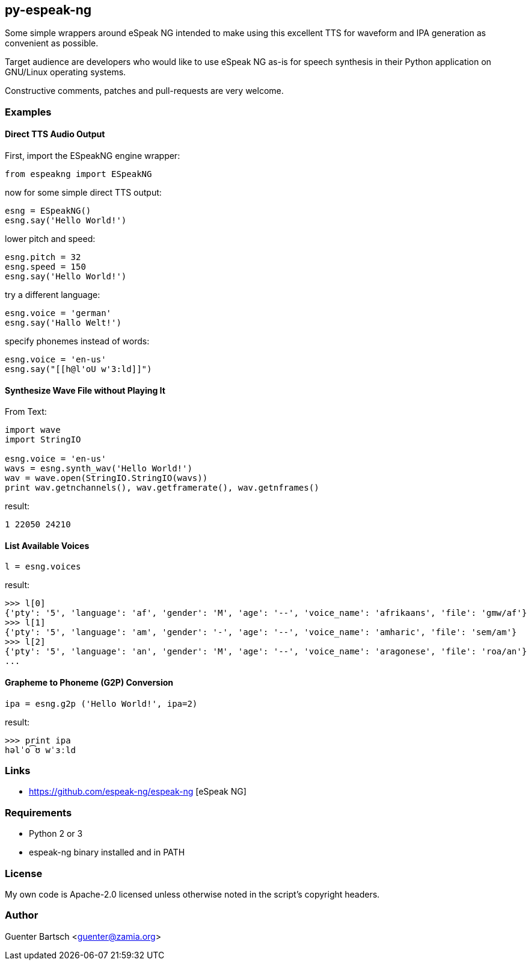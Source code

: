 py-espeak-ng
------------

Some simple wrappers around eSpeak NG intended to make using this excellent TTS
for waveform and IPA generation as convenient as possible. 

Target audience are developers who would like to use eSpeak NG as-is for speech
synthesis in their Python application on GNU/Linux operating systems.

Constructive comments, patches and pull-requests are very welcome.

Examples
~~~~~~~~

Direct TTS Audio Output
^^^^^^^^^^^^^^^^^^^^^^^

First, import the ESpeakNG engine wrapper:
[source,python]
----
from espeakng import ESpeakNG
----

now for some simple direct TTS output:

[source,python]
----
esng = ESpeakNG()
esng.say('Hello World!')
----

lower pitch and speed:
[source,python]
----
esng.pitch = 32
esng.speed = 150
esng.say('Hello World!')
----

try a different language:
[source,python]
----
esng.voice = 'german'
esng.say('Hallo Welt!')
----

specify phonemes instead of words:
[source,python]
----
esng.voice = 'en-us'
esng.say("[[h@l'oU w'3:ld]]")
----

Synthesize Wave File without Playing It
^^^^^^^^^^^^^^^^^^^^^^^^^^^^^^^^^^^^^^^

From Text:

[source,python]
----
import wave
import StringIO

esng.voice = 'en-us'
wavs = esng.synth_wav('Hello World!')
wav = wave.open(StringIO.StringIO(wavs))
print wav.getnchannels(), wav.getframerate(), wav.getnframes()
----
result:
----
1 22050 24210
----

List Available Voices
^^^^^^^^^^^^^^^^^^^^^
[source,python]
----
l = esng.voices
----
result:
----
>>> l[0]
{'pty': '5', 'language': 'af', 'gender': 'M', 'age': '--', 'voice_name': 'afrikaans', 'file': 'gmw/af'}
>>> l[1]
{'pty': '5', 'language': 'am', 'gender': '-', 'age': '--', 'voice_name': 'amharic', 'file': 'sem/am'}
>>> l[2]
{'pty': '5', 'language': 'an', 'gender': 'M', 'age': '--', 'voice_name': 'aragonese', 'file': 'roa/an'}
...
----

Grapheme to Phoneme (G2P) Conversion
^^^^^^^^^^^^^^^^^^^^^^^^^^^^^^^^^^^^
[source,python]
----
ipa = esng.g2p ('Hello World!', ipa=2)

----
result:
----
>>> print ipa
həlˈo͡ʊ wˈɜːld
----


Links
~~~~~

* https://github.com/espeak-ng/espeak-ng [eSpeak NG]

Requirements
~~~~~~~~~~~~

* Python 2 or 3
* espeak-ng binary installed and in PATH

License
~~~~~~~

My own code is Apache-2.0 licensed unless otherwise noted in the script's copyright
headers.

Author
~~~~~~

Guenter Bartsch <guenter@zamia.org>

